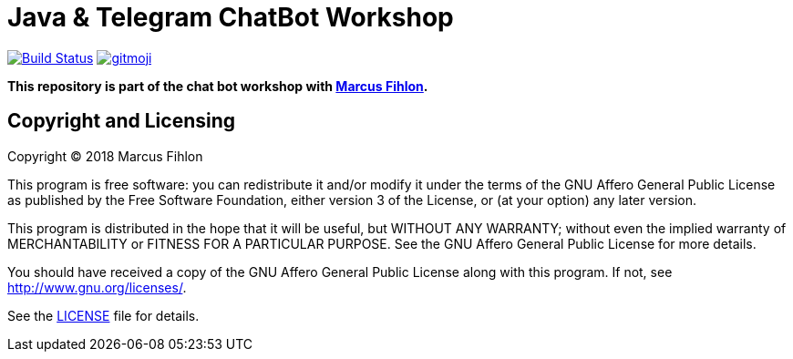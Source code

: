 = Java & Telegram ChatBot Workshop
ifdef::env-github[:outfilesuffix: .adoc]

image:https://travis-ci.org/chatbot-workshop/java-telegram-workshop.svg?branch=master["Build Status", link="https://travis-ci.org/chatbot-workshop/java-telegram-workshop"]
image:https://img.shields.io/badge/gitmoji-%20😜%20😍-FFDD67.svg["gitmoji", link="https://gitmoji.carloscuesta.me"]

*This repository is part of the chat bot workshop with https://www.fihlon.ch/[Marcus Fihlon].*

== Copyright and Licensing

Copyright (C) 2018 Marcus Fihlon

This program is free software: you can redistribute it and/or modify
it under the terms of the GNU Affero General Public License as published by
the Free Software Foundation, either version 3 of the License, or
(at your option) any later version.

This program is distributed in the hope that it will be useful,
but WITHOUT ANY WARRANTY; without even the implied warranty of
MERCHANTABILITY or FITNESS FOR A PARTICULAR PURPOSE. See the
GNU Affero General Public License for more details.

You should have received a copy of the GNU Affero General Public License
along with this program. If not, see <http://www.gnu.org/licenses/>.

See the <<LICENSE#,LICENSE>> file for details.
